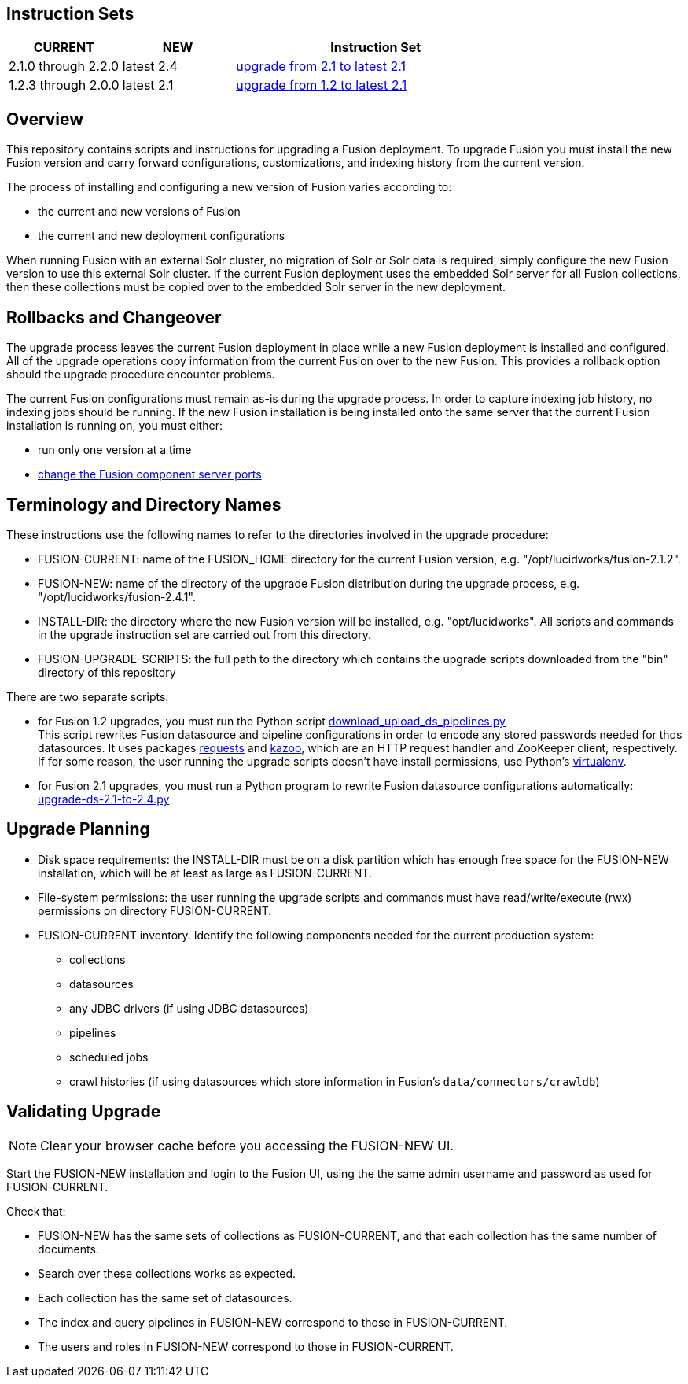 Instruction Sets
----------------

[width="100%",cols="2a,2a,5a",options="header",]
|===============================================================================================================================
|CURRENT |NEW |Instruction Set
|2.1.0 through 2.2.0 |latest 2.4 |link:upgrade-to-2_1.asciidoc[upgrade from 2.1 to latest 2.1]
|1.2.3 through 2.0.0 |latest 2.1 |link:upgrade-to-2_1.asciidoc[upgrade from 1.2 to latest 2.1]
|===============================================================================================================================

Overview
--------

This repository contains scripts and instructions for upgrading a Fusion deployment.
To upgrade Fusion you must install the new Fusion version and carry forward configurations,
customizations, and indexing history from the current version.

The process of installing and configuring a new version of Fusion varies according to:

* the current and new versions of Fusion
* the current and new deployment configurations

When running Fusion with an external Solr cluster, no migration of Solr or Solr data is required,
simply configure the new Fusion version to use this external Solr cluster.
If the current Fusion deployment uses the embedded Solr server for all Fusion collections, then
these collections must be copied over to the embedded Solr server in the new deployment.


Rollbacks and Changeover
------------------------

The upgrade process leaves the current Fusion deployment in place while a new Fusion deployment
is installed and configured.  All of the upgrade operations copy information from the current Fusion
over to the new Fusion.  This provides a rollback option should the upgrade procedure encounter problems.

The current Fusion configurations must remain as-is during the upgrade process.
In order to capture indexing job history, no indexing jobs should be running.
If the new Fusion installation is being installed onto the same server
that the current Fusion installation is running on, you must either:

* run only one version at a time
* https://doc.lucidworks.com/fusion/2.4/Installation_and_Configuration/Installing_Lucidworks_Fusion/Changing-the-Default-Ports.html[change the Fusion component server ports]

Terminology and Directory Names
-------------------------------

These instructions use the following names to refer to the directories involved in the upgrade procedure:

* FUSION-CURRENT:  name of the FUSION_HOME directory for the current Fusion version, e.g. "/opt/lucidworks/fusion-2.1.2".
* FUSION-NEW:  name of the directory of the upgrade Fusion distribution during the upgrade process, e.g. "/opt/lucidworks/fusion-2.4.1".
* INSTALL-DIR: the directory where the new Fusion version will be installed, e.g. "opt/lucidworks".
All scripts and commands in the upgrade instruction set are carried out from this directory.
* FUSION-UPGRADE-SCRIPTS:  the full path to the directory which contains the upgrade scripts downloaded from the "bin" directory of this repository

There are two separate scripts:

* for Fusion 1.2 upgrades, you must run the Python script
https://github.com/lucidworks/fusion-upgrade-scripts/tree/master/bin[download_upload_ds_pipelines.py] +
This script rewrites Fusion datasource and pipeline configurations in order to encode any stored passwords
needed for thos datasources.
It uses packages http://docs.python-requests.org/en/latest/user/install/#install[requests] and https://kazoo.readthedocs.org/en/latest/install.html[kazoo], which are an HTTP request handler and ZooKeeper client, respectively.
If for some reason, the user running the upgrade scripts doesn't have install permissions, use Python's http://docs.python-guide.org/en/latest/dev/virtualenvs/[virtualenv].

* for Fusion 2.1 upgrades, you must run a Python program to rewrite Fusion datasource configurations automatically:
https://github.com/lucidworks/fusion-upgrade-scripts/tree/master/src[upgrade-ds-2.1-to-2.4.py]


Upgrade Planning
----------------

* Disk space requirements: the INSTALL-DIR must be on a disk partition which has enough free space for the FUSION-NEW installation,
which will be at least as large as FUSION-CURRENT.

* File-system permissions: the user running the upgrade scripts and commands must have read/write/execute (rwx) permissions on directory FUSION-CURRENT.

* FUSION-CURRENT inventory.  Identify the following components needed for the current production system:

** collections
** datasources
** any JDBC drivers (if using JDBC datasources)
** pipelines
** scheduled jobs
** crawl histories (if using datasources which store information in Fusion's `data/connectors/crawldb`)

Validating Upgrade
------------------

NOTE: Clear your browser cache before you accessing the FUSION-NEW UI.

Start the FUSION-NEW installation and login to the Fusion UI, using the
the same admin username and password as used for FUSION-CURRENT.

Check that:

* FUSION-NEW has the same sets of collections as FUSION-CURRENT, and that each collection has the same number of documents.
* Search over these collections works as expected.
* Each collection has the same set of datasources.
* The index and query pipelines in FUSION-NEW correspond to those in FUSION-CURRENT.
* The users and roles in FUSION-NEW correspond to those in FUSION-CURRENT.
